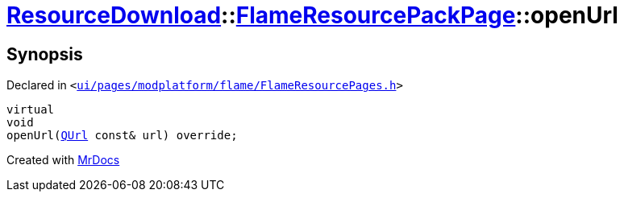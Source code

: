 [#ResourceDownload-FlameResourcePackPage-openUrl]
= xref:ResourceDownload.adoc[ResourceDownload]::xref:ResourceDownload/FlameResourcePackPage.adoc[FlameResourcePackPage]::openUrl
:relfileprefix: ../../
:mrdocs:


== Synopsis

Declared in `&lt;https://github.com/PrismLauncher/PrismLauncher/blob/develop/launcher/ui/pages/modplatform/flame/FlameResourcePages.h#L130[ui&sol;pages&sol;modplatform&sol;flame&sol;FlameResourcePages&period;h]&gt;`

[source,cpp,subs="verbatim,replacements,macros,-callouts"]
----
virtual
void
openUrl(xref:QUrl.adoc[QUrl] const& url) override;
----



[.small]#Created with https://www.mrdocs.com[MrDocs]#
